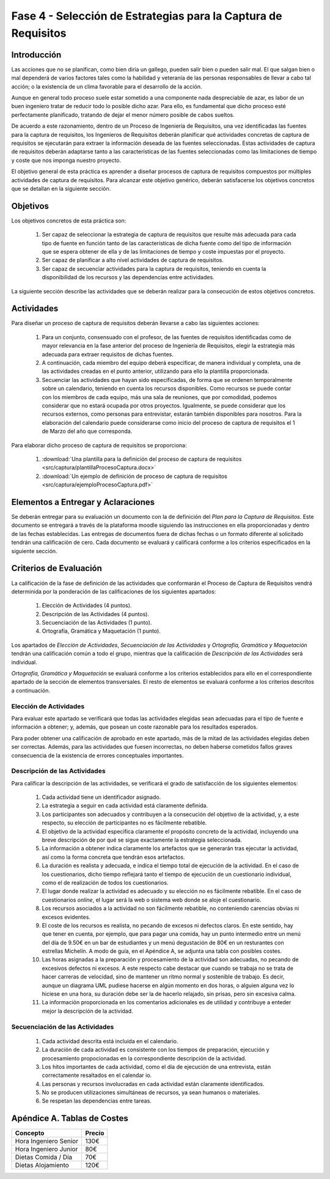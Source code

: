 ================================================================
Fase 4 - Selección de Estrategias para la Captura de Requisitos
================================================================

Introducción
=============

Las acciones que no se planifican, como bien diría un gallego, pueden salir bien o pueden salir mal. El que salgan bien o mal dependerá de varios factores tales como la habilidad y veteranía de las personas responsables de llevar a cabo tal acción; o la existencia de un clima favorable para el desarrollo de la acción.

Aunque en general todo proceso suele estar sometido a una componente nada despreciable de azar, es labor de un buen ingeniero tratar de reducir todo lo posible dicho azar. Para ello, es fundamental que dicho proceso esté perfectamente planificado, tratando de dejar el menor número posible de cabos sueltos.

De acuerdo a este razonamiento, dentro de un Proceso de Ingeniería de Requisitos, una vez identificadas las fuentes para la captura de requisitos, los Ingenieros de Requisitos deberán planificar qué actividades concretas de captura de requisitos se ejecutarán para extraer la información deseada de las fuentes seleccionadas. Estas actividades de captura de requisitos deberán adaptarse tanto a las características de las fuentes seleccionadas como las limitaciones de tiempo y coste que nos imponga nuestro proyecto.

El objetivo general de esta práctica es aprender a diseñar procesos de captura de requisitos compuestos por múltiples actividades de captura de requisitos.
Para alcanzar este objetivo genérico, deberán satisfacerse los objetivos concretos que se detallan en la siguiente sección.

Objetivos
==========

Los objetivos concretos de esta práctica son:

  #. Ser capaz de seleccionar la estrategia de captura de requisitos que resulte más adecuada para cada tipo de fuente en función tanto de las características de dicha fuente como del tipo de información que se espera obtener de ella y de las limitaciones de tiempo y coste impuestas por el proyecto.
  #. Ser capaz de planificar a alto nivel actividades de captura de requisitos.
  #. Ser capaz de secuenciar actividades para la captura de requisitos, teniendo en cuenta la disponibilidad de los recursos y las dependencias entre actividades.

La siguiente sección describe las actividades que se deberán realizar para la consecución de estos objetivos concretos.

Actividades
============

Para diseñar un proceso de captura de requisitos deberán llevarse a cabo las siguientes acciones:

  #. Para un conjunto, consensuado con el profesor, de  las fuentes de requisitos identificadas como de mayor relevancia en la fase anterior del proceso de Ingeniería de Requisitos, elegir la estrategia más adecuada para extraer requisitos de dichas fuentes.
  #. A continuación, cada miembro del equipo deberá especificar, de manera individual y completa, una de las actividades creadas en el punto anterior, utilizando para ello la plantilla proporcionada.
  #. Secuenciar las actividades que hayan sido especificadas, de forma que se ordenen temporalmente sobre un calendario, teniendo en cuenta los recursos disponibles. Como recursos se puede contar con los miembros de cada equipo, más una sala de reuniones, que por comodidad, podemos considerar que no estará ocupada por otros proyectos. Igualmente, se puede considerar que los recursos externos, como personas para entrevistar, estarán también disponibles para nosotros. Para la elaboración del calendario puede considerarse como inicio del proceso de captura de requisitos el 1 de Marzo del año que corresponda.

Para elaborar dicho proceso de captura de requisitos se proporciona:

  #. :download:`Una plantilla para la definición del proceso de captura de requisitos <src/captura/plantillaProcesoCaptura.docx>`
  #. :download:`Un ejemplo de definición de proceso de captura de requisitos <src/captura/ejemploProcesoCaptura.pdf>`

Elementos a Entregar y Aclaraciones
====================================

Se deberán entregar para su evaluación un documento con la de definición del *Plan para la Captura de Requisitos*. Este documento se entregará a través de la plataforma moodle siguiendo las instrucciones en ella proporcionadas y dentro de las fechas establecidas. Las entregas de documentos fuera de dichas fechas o un formato diferente al solicitado tendrán una calificación de cero. Cada documento se evaluará y calificará conforme a los criterios especificados en la siguiente sección.

Criterios de Evaluación
=========================

La calificación de la fase de definición de las actividades que conformarán el Proceso de Captura de Requisitos vendrá determinida por la ponderación de las calificaciones de los siguientes apartados:

  #. Elección de Actividades (4 puntos).
  #. Descripción de las Actividades (4 puntos).
  #. Secuenciación de las Actividades (1 punto).
  #. Ortografía, Gramática y Maquetación (1 punto).

Los apartados de *Elección de Actividades*, *Secuenciación de las Actividades* y *Ortografía, Gramática y Maquetación* tendrán una calificación común a todo el grupo, mientras que la calificación de *Descripción de las Actividades* será individual.

*Ortografía, Gramática y Maquetación* se evaluará conforme a los criterios establecidos para ello en el correspondiente apartado de la sección de elementos transversales. El resto de elementos se evaluará conforme a los criterios descritos a continuación.

Elección de Actividades
------------------------

Para evaluar este apartado se verificará que todas las actividades elegidas sean adecuadas para el tipo de fuente e información a obtener; y, además, que posean un coste razonable para los resultados esperados.

Para poder obtener una calificación de aprobado en este apartado, más de la mitad de las actividades elegidas deben ser correctas. Además, para las actividades que fuesen incorrectas, no deben haberse cometidos fallos graves consecuencia de la existencia de errores conceptuales importantes.

Descripción de las Actividades
-------------------------------

Para calificar la descripción de las actividades, se verificará el grado de satisfacción de los siguientes elementos:

  #. Cada actividad tiene un identificador asignado.
  #. La estrategia a seguir en cada actividad está claramente definida.
  #. Los participantes son adecuados y contribuyen a la consecución del objetivo de la actividad, y, a este respecto, su elección de participantes no es fácilmente rebatible.
  #. El objetivo de la actividad especifica claramente el propósito concreto de la actividad, incluyendo una breve descripción de por qué se sigue exactamente la estrategia seleccionada.
  #. La información a obtener indica claramente los artefactos que se generarán tras ejecutar la actividad, así como la forma concreta que tendrán esos artefactos.
  #. La duración es realista y adecuada, e indica el tiempo total de ejecución de la actividad. En el caso de los cuestionarios, dicho tiempo reflejará tanto el tiempo de ejecución de un cuestionario individual, como el de realización de todos los cuestionarios.
  #. El lugar donde realizar la actividad es adecuado y su elección no es fácilmente rebatible. En el caso de cuestionarios *online*, el lugar será la web o sistema web donde se aloje el cuestionario.
  #. Los recursos asociados a la actividad no son fácilmente rebatible, no conteniendo carencias obvias ni excesos evidentes.
  #. El coste de los recursos es realista, no pecando de excesos ni defectos claros. En este sentido, hay que tener en cuenta, por ejemplo, que para pagar una comida, hay un punto intermedio entre un menú del día de 9.50€ en un bar de estudiantes y un menú degustación de 80€ en un resturantes con estrellas Michelín. A modo de guía, en el Apéndice A, se adjunta una tabla con posibles costes.
  #. Las horas asignadas a la preparación y procesamiento de la actividad son adecuadas, no pecando de excesivos defectos ni excesos. A este respecto cabe destacar que cuando se trabaja no se trata de hacer carreras de velocidad, sino de mantener un ritmo normal y sostenible de trabajo. Es decir, aunque un diagrama UML pudiese hacerse en algún momento en dos horas, o alguien alguna vez lo hiciese en una hora, su duración debe ser la de hacerlo relajado, sin prisas, pero sin excesiva calma.
  #. La información proporcionada en los comentarios adicionales es de utilidad y contribuye a enteder mejor la descripción de la actividad.

Secuenciación de las Actividades
---------------------------------

  #. Cada actividad descrita está incluida en el calendario.
  #. La duración de cada actividad es consistente con los tiempos de preparación, ejecución y procesamiento propocionadas en la correspondiente descripción de la actividad.
  #. Los hitos importantes de cada actividad, como el día de ejecución de una entrevista, están correctamente resaltados en el calendar io.
  #. Las personas y recursos involucradas en cada actividad están claramente identificados.
  #. No se producen utilizaciones simultáneas de recursos, ya sean humanos o materiales.
  #. Se respetan las dependencias entre tareas.

Apéndice A. Tablas de Costes
================================
====================== =========
Concepto                Precio
====================== =========
Hora Ingeniero Senior       130€
Hora Ingeniero Junior        80€
Dietas Comida / Día          70€
Dietas Alojamiento          120€
====================== =========
